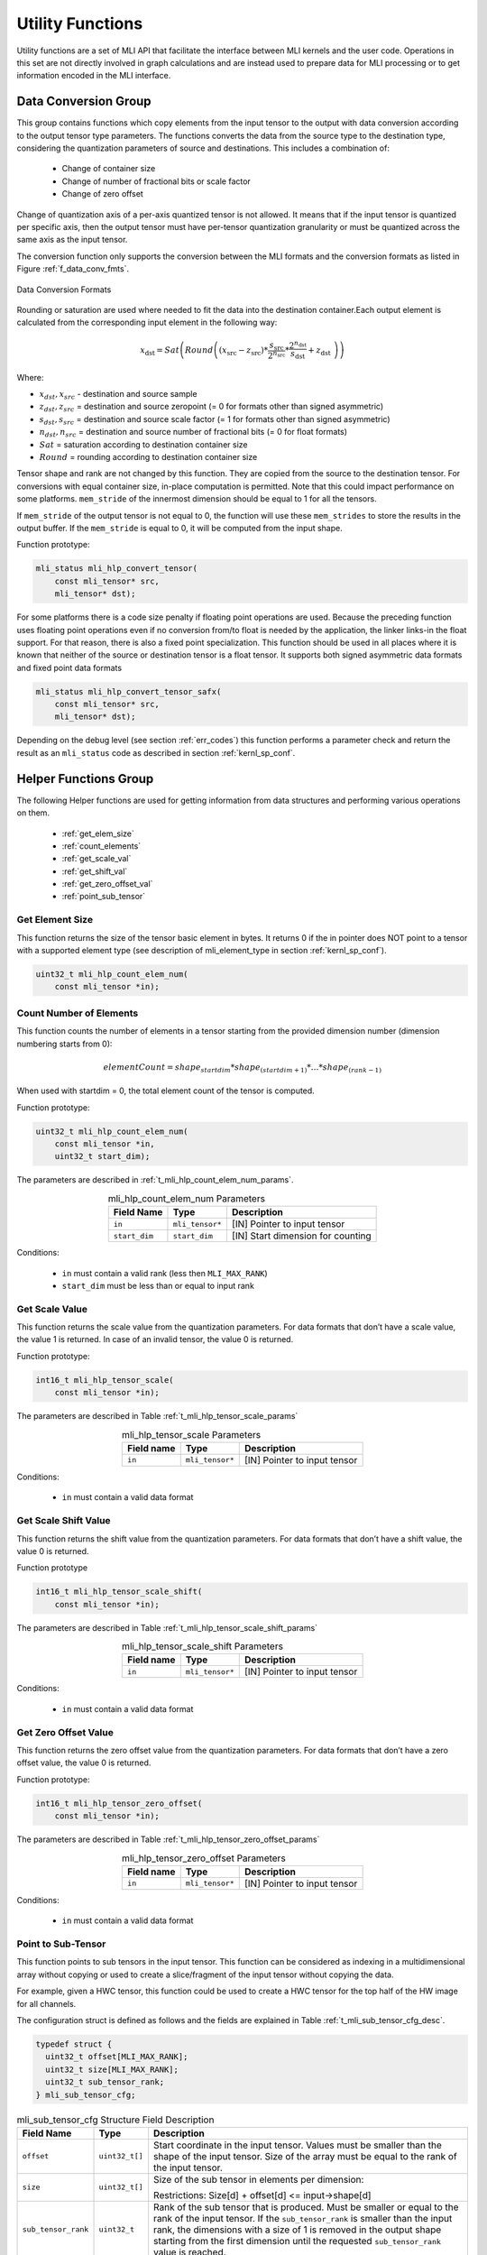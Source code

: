 Utility Functions
=================

Utility functions are a set of MLI API that facilitate the interface 
between MLI kernels and the user code. Operations in this set are not directly 
involved in graph calculations and are instead used to prepare data for MLI processing or 
to get information encoded in the MLI interface.

Data Conversion Group
---------------------

This group contains functions which copy elements from the input tensor to the 
output with data conversion according to the output tensor type parameters. The 
functions converts the data from the source type to the destination type, 
considering the quantization parameters of source and destinations. This 
includes a combination of:

 - Change of container size

 - Change of number of fractional bits or scale factor

 - Change of zero offset

Change of quantization axis of a per-axis quantized tensor is not allowed. 
It means that if the input tensor is quantized per specific axis, then the output tensor
must have per-tensor quantization granularity or must be quantized across the same axis 
as the input tensor.

The conversion function only supports the conversion between the MLI formats and 
the conversion formats as listed in Figure :ref:`f_data_conv_fmts`.
 
.. _f_data_conv_fmts:  
.. figure::  ../images/data_conv_fmts.png
   :align: center
   :alt: Data Conversion Formats

   Data Conversion Formats
..

Rounding or saturation are used where needed to fit the data into the destination 
container.Each output element is calculated from the corresponding input element in 
the following way:
   
.. math:: x_{\text{dst}} = Sat\left( Round \left( \left( x_{\text{src}} - z_{\text{src}} \right)*\frac{s_{\text{src}}}{2^{n_{\text{src}}}}*\frac{2^{n_{\text{dst}}}}{s_{\text{dst}}} + z_{\text{dst}}\  \right) \right)

Where:

-  :math:`x_{dst},x_{src}` - destination and source sample

-  :math:`z_{dst},z_{src}` = destination and source zeropoint (= 0
   for formats other than signed asymmetric)

-  :math:`s_{dst},s_{src}` = destination and source scale factor (=
   1 for formats other than signed asymmetric)

-  :math:`n_{dst},n_{src}` = destination and source number of
   fractional bits (= 0 for float formats)

-  :math:`Sat` = saturation according to destination container size

-  :math:`Round` = rounding according to destination container size

Tensor shape and rank are not changed by this function. They are copied from the source 
to the destination tensor. For conversions with equal container size, in-place computation 
is permitted. Note that this could impact performance on some platforms.
``mem_stride`` of the innermost dimension should be equal to 1 for all the tensors.

If ``mem_stride`` of the output tensor is not equal to 0, the function will use these ``mem_strides``
to store the results in the output buffer. If the ``mem_stride`` is equal to 0, 
it will be computed from the input shape.

Function prototype:

.. code::

   mli_status mli_hlp_convert_tensor(
       const mli_tensor* src,
       mli_tensor* dst);
..
   
For some platforms there is a code size penalty if floating point operations are used. 
Because the preceding function uses floating point operations even if no conversion from/to 
float is needed by the application, the linker links-in the float support. For that 
reason, there is also a fixed point specialization. This function should be used in all 
places where it is known that neither of the source or destination tensor is a float tensor. 
It supports both signed asymmetric data formats and fixed point data formats 

.. code::

   mli_status mli_hlp_convert_tensor_safx(
       const mli_tensor* src,
       mli_tensor* dst);
..
   
Depending on the debug level (see section :ref:`err_codes`) this function performs a parameter 
check and return the result as an ``mli_status`` code as described in section :ref:`kernl_sp_conf`.

Helper Functions Group
----------------------

The following Helper functions are used for 
getting information from data structures and performing various operations on them.

 - :ref:`get_elem_size`
 
 - :ref:`count_elements`
 
 - :ref:`get_scale_val`

 - :ref:`get_shift_val`
 
 - :ref:`get_zero_offset_val`
 
 - :ref:`point_sub_tensor`
 
 
.. _get_elem_size:

Get Element Size
~~~~~~~~~~~~~~~~

This function returns the size of the tensor basic element in bytes. It returns 0 if the in pointer 
does NOT point to a tensor with a supported element type (see description of mli_element_type 
in section :ref:`kernl_sp_conf`).

.. code::

   uint32_t mli_hlp_count_elem_num(
       const mli_tensor *in);
..

.. _count_elements:

Count Number of Elements
~~~~~~~~~~~~~~~~~~~~~~~~

This function counts the number of elements in a tensor starting from the provided dimension 
number (dimension numbering starts from 0): 

.. math::

   elementCount=shape_{startdim} * shape_{(startdim+1)}*… *shape_{(rank-1)}
..

When used with startdim = 0, the total element count of the tensor is computed.

Function prototype:

.. code::

   uint32_t mli_hlp_count_elem_num(
       const mli_tensor *in,
       uint32_t start_dim);
..

The parameters are described in :ref:`t_mli_hlp_count_elem_num_params`.

.. _t_mli_hlp_count_elem_num_params:
.. table:: mli_hlp_count_elem_num Parameters
   :align: center
   :widths: auto
   
   +--------------------+-----------------+-------------------------------------+
   | **Field Name**     | Type            | Description                         |
   +====================+=================+=====================================+
   | ``in``             | ``mli_tensor*`` | [IN] Pointer to input tensor        |
   +--------------------+-----------------+-------------------------------------+
   | ``start_dim``      | ``start_dim``   | [IN] Start dimension for counting   |
   +--------------------+-----------------+-------------------------------------+
..

Conditions:

 - ``in`` must contain a valid rank (less then ``MLI_MAX_RANK``)

 - ``start_dim`` must be less than or equal to input rank

.. _get_scale_val:
 
Get Scale Value
~~~~~~~~~~~~~~~

This function returns the scale value from the quantization parameters. For data 
formats that don’t have a scale value, the value 1 is returned. In case of 
an invalid tensor, the value 0 is returned.

Function prototype:

.. code::

   int16_t mli_hlp_tensor_scale(
       const mli_tensor *in);
..
  
The parameters are described in Table :ref:`t_mli_hlp_tensor_scale_params`
 
.. _t_mli_hlp_tensor_scale_params:
.. table:: mli_hlp_tensor_scale Parameters
   :align: center
   :widths: auto
   
   +----------------+-----------------+-------------------------------+
   | **Field name** | **Type**        | **Description**               |
   +================+=================+===============================+
   | ``in``         | ``mli_tensor*`` | [IN] Pointer to input tensor  |  
   +----------------+-----------------+-------------------------------+ 
..   

Conditions:

 - ``in`` must contain a valid data format

.. _get_shift_val:
 
Get Scale Shift Value
~~~~~~~~~~~~~~~~~~~~~

This function returns the shift value from the quantization parameters. 
For data formats that don’t have a shift value, the value 0 is returned.

Function prototype

.. code::

   int16_t mli_hlp_tensor_scale_shift(
       const mli_tensor *in);
..
	  
The parameters are described in Table :ref:`t_mli_hlp_tensor_scale_shift_params`

.. _t_mli_hlp_tensor_scale_shift_params:
.. table:: mli_hlp_tensor_scale_shift Parameters
   :align: center
   :widths: auto
   
   +----------------+-----------------+------------------------------+
   | **Field name** | **Type**        | **Description**              |
   +================+=================+==============================+
   | ``in``         | ``mli_tensor*`` | [IN] Pointer to input tensor |  
   +----------------+-----------------+------------------------------+ 
.. 

Conditions:

 - ``in`` must contain a valid data format

.. _get_zero_offset_val:
 
Get Zero Offset Value
~~~~~~~~~~~~~~~~~~~~~

This function returns the zero offset value from the quantization parameters.
For data formats that don’t have a zero offset value, the value 0 is returned.

Function prototype:

.. code::

   int16_t mli_hlp_tensor_zero_offset(
       const mli_tensor *in);
..
  
The parameters are described in Table :ref:`t_mli_hlp_tensor_zero_offset_params`

.. _t_mli_hlp_tensor_zero_offset_params:
.. table:: mli_hlp_tensor_zero_offset Parameters
   :align: center
   :widths: auto
   
   +----------------+-----------------+------------------------------+
   | **Field name** | **Type**        | **Description**              |
   +================+=================+==============================+
   | ``in``         | ``mli_tensor*`` | [IN] Pointer to input tensor |  
   +----------------+-----------------+------------------------------+ 
.. 

Conditions:

 - ``in`` must contain a valid data format
 
.. _point_sub_tensor:
 
Point to Sub-Tensor
~~~~~~~~~~~~~~~~~~~

This function points to sub tensors in the input tensor. This function can 
be considered as indexing in a multidimensional array without copying or 
used to create a slice/fragment of the input tensor without copying the data.

For example, given a HWC tensor, this function could be used to create a HWC 
tensor for the top half of the HW image for all channels.

The configuration struct is defined as follows and the fields are explained in 
Table :ref:`t_mli_sub_tensor_cfg_desc`.

.. code::

   typedef struct {
     uint32_t offset[MLI_MAX_RANK];
     uint32_t size[MLI_MAX_RANK];
     uint32_t sub_tensor_rank;
   } mli_sub_tensor_cfg;
..

.. _t_mli_sub_tensor_cfg_desc:
.. table:: mli_sub_tensor_cfg Structure Field Description
   :align: center
   :widths: auto
   
   +---------------------+----------------+---------------------------------------------------------+
   | **Field Name**      | **Type**       | Description                                             |
   +=====================+================+=========================================================+
   |                     |                | Start coordinate in the input tensor. Values must       |
   | ``offset``          | ``uint32_t[]`` | be smaller than the shape of the input tensor. Size     |
   |                     |                | of the array must be equal to the rank of the input     |
   |                     |                | tensor.                                                 |
   +---------------------+----------------+---------------------------------------------------------+
   |                     |                | Size of the sub tensor in elements per dimension:       |
   | ``size``            | ``uint32_t[]`` |                                                         |
   |                     |                | Restrictions:  Size[d] +   offset[d] <= input->shape[d] |
   +---------------------+----------------+---------------------------------------------------------+
   |                     |                | Rank of the sub tensor that is produced. Must be        |
   |                     |                | smaller or equal to the rank of the input tensor. If    |
   | ``sub_tensor_rank`` | ``uint32_t``   | the ``sub_tensor_rank`` is smaller than the input rank, |
   |                     |                | the dimensions with a size of 1 is removed in the       |
   |                     |                | output shape starting from the first dimension until    |
   |                     |                | the requested ``sub_tensor_rank`` value is reached.     |
   +---------------------+----------------+---------------------------------------------------------+ 
..

The implementation of this function computes the new data pointer based on the 
offset vector and it sets the shape of the output tensor according to the size 
vector. The ``mem_stride`` fields are copied from input to output, so it’s possible 
that after this operation, the output tensor is not a contiguous block of data.

The function also reduces the rank of the output tensor if requested by the 
configuration. Only dimensions with a size of 1 can be removed. Data format and 
quantization parameters are copied from input to output tensor.

The capacity field of the output is the input capacity decremented with the same 
value as used to increment the data pointer.

The function prototype:

.. code::

   mli_status mli_hlp_subtensor(
     const mli_tensor *in,
     const mli_subtensor_cfg *cfg,
     mli_tensor *out);
..
 
Depending on the debug level (see section :ref:`err_codes`) this function performs a parameter 
check and return the result as an ``mli_status`` code as described in section :ref:`kernl_sp_conf`.

